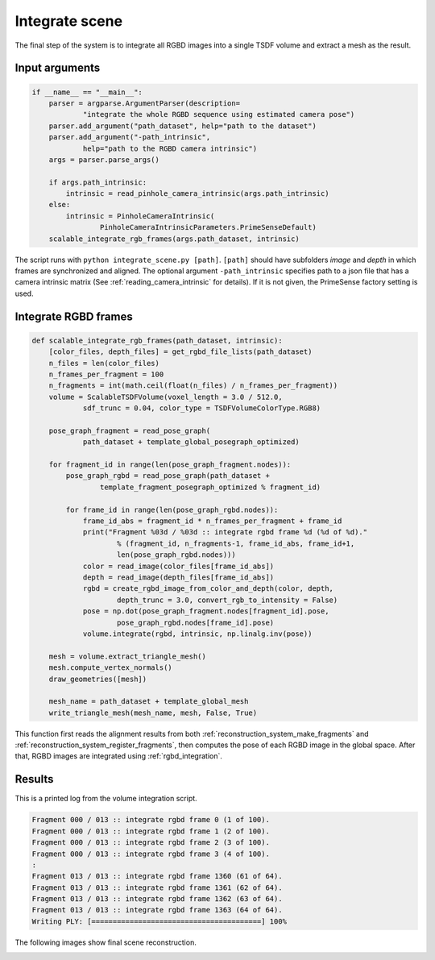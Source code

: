 .. _reconstruction_system_integrate_scene:

Integrate scene
-------------------------------------

The final step of the system is to integrate all RGBD images into a single TSDF volume and extract a mesh as the result.

Input arguments
``````````````````````````````````````

.. code-block:: python

    if __name__ == "__main__":
        parser = argparse.ArgumentParser(description=
                "integrate the whole RGBD sequence using estimated camera pose")
        parser.add_argument("path_dataset", help="path to the dataset")
        parser.add_argument("-path_intrinsic",
                help="path to the RGBD camera intrinsic")
        args = parser.parse_args()

        if args.path_intrinsic:
            intrinsic = read_pinhole_camera_intrinsic(args.path_intrinsic)
        else:
            intrinsic = PinholeCameraIntrinsic(
                    PinholeCameraIntrinsicParameters.PrimeSenseDefault)
        scalable_integrate_rgb_frames(args.path_dataset, intrinsic)

The script runs with ``python integrate_scene.py [path]``. ``[path]`` should have subfolders *image* and *depth* in which frames are synchronized and aligned. The optional argument ``-path_intrinsic`` specifies path to a json file that has a camera intrinsic matrix (See :ref:`reading_camera_intrinsic` for details). If it is not given, the PrimeSense factory setting is used.

Integrate RGBD frames
``````````````````````````````````````

.. code-block:: python

    def scalable_integrate_rgb_frames(path_dataset, intrinsic):
        [color_files, depth_files] = get_rgbd_file_lists(path_dataset)
        n_files = len(color_files)
        n_frames_per_fragment = 100
        n_fragments = int(math.ceil(float(n_files) / n_frames_per_fragment))
        volume = ScalableTSDFVolume(voxel_length = 3.0 / 512.0,
                sdf_trunc = 0.04, color_type = TSDFVolumeColorType.RGB8)

        pose_graph_fragment = read_pose_graph(
                path_dataset + template_global_posegraph_optimized)

        for fragment_id in range(len(pose_graph_fragment.nodes)):
            pose_graph_rgbd = read_pose_graph(path_dataset +
                    template_fragment_posegraph_optimized % fragment_id)

            for frame_id in range(len(pose_graph_rgbd.nodes)):
                frame_id_abs = fragment_id * n_frames_per_fragment + frame_id
                print("Fragment %03d / %03d :: integrate rgbd frame %d (%d of %d)."
                        % (fragment_id, n_fragments-1, frame_id_abs, frame_id+1,
                        len(pose_graph_rgbd.nodes)))
                color = read_image(color_files[frame_id_abs])
                depth = read_image(depth_files[frame_id_abs])
                rgbd = create_rgbd_image_from_color_and_depth(color, depth,
                        depth_trunc = 3.0, convert_rgb_to_intensity = False)
                pose = np.dot(pose_graph_fragment.nodes[fragment_id].pose,
                        pose_graph_rgbd.nodes[frame_id].pose)
                volume.integrate(rgbd, intrinsic, np.linalg.inv(pose))

        mesh = volume.extract_triangle_mesh()
        mesh.compute_vertex_normals()
        draw_geometries([mesh])

        mesh_name = path_dataset + template_global_mesh
        write_triangle_mesh(mesh_name, mesh, False, True)

This function first reads the alignment results from both :ref:`reconstruction_system_make_fragments` and :ref:`reconstruction_system_register_fragments`, then computes the pose of each RGBD image in the global space. After that, RGBD images are integrated using :ref:`rgbd_integration`.


Results
``````````````````````````````````````
This is a printed log from the volume integration script.

.. code-block:: sh

    Fragment 000 / 013 :: integrate rgbd frame 0 (1 of 100).
    Fragment 000 / 013 :: integrate rgbd frame 1 (2 of 100).
    Fragment 000 / 013 :: integrate rgbd frame 2 (3 of 100).
    Fragment 000 / 013 :: integrate rgbd frame 3 (4 of 100).
    :
    Fragment 013 / 013 :: integrate rgbd frame 1360 (61 of 64).
    Fragment 013 / 013 :: integrate rgbd frame 1361 (62 of 64).
    Fragment 013 / 013 :: integrate rgbd frame 1362 (63 of 64).
    Fragment 013 / 013 :: integrate rgbd frame 1363 (64 of 64).
    Writing PLY: [========================================] 100%

The following images show final scene reconstruction.

.. image:: ../../_static/ReconstructionSystem/integrate_scene/scene.png
    :width: 500px
